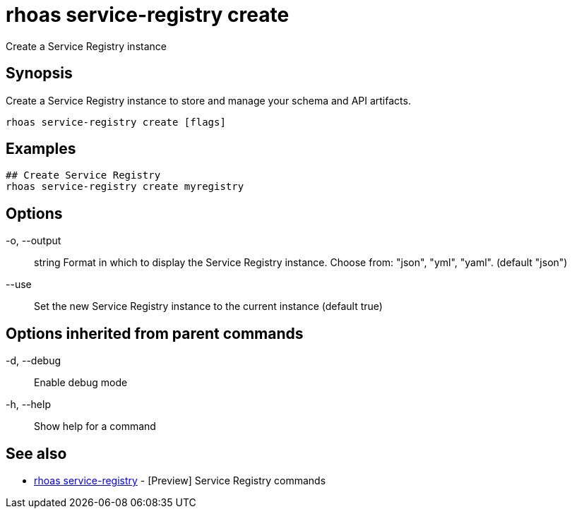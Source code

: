 = rhoas service-registry create

[role="_abstract"]
ifdef::env-github,env-browser[:relfilesuffix: .adoc]

Create a Service Registry instance

[discrete]
== Synopsis

Create a Service Registry instance to store and manage your schema and API artifacts. 


....
rhoas service-registry create [flags]
....

[discrete]
== Examples

....
## Create Service Registry
rhoas service-registry create myregistry

....

[discrete]
== Options

  -o, --output:: string   Format in which to display the Service Registry instance. Choose from: "json", "yml", "yaml". (default "json")
      --use::             Set the new Service Registry instance to the current instance (default true)

[discrete]
== Options inherited from parent commands

  -d, --debug::   Enable debug mode
  -h, --help::    Show help for a command

[discrete]
== See also

* link:rhoas_service-registry{relfilesuffix}[rhoas service-registry]	 - [Preview] Service Registry commands

